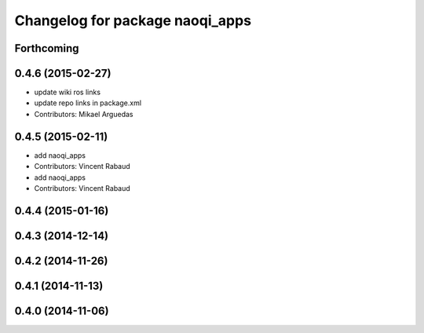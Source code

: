 ^^^^^^^^^^^^^^^^^^^^^^^^^^^^^^^^
Changelog for package naoqi_apps
^^^^^^^^^^^^^^^^^^^^^^^^^^^^^^^^

Forthcoming
-----------

0.4.6 (2015-02-27)
------------------
* update wiki ros links
* update repo links in package.xml
* Contributors: Mikael Arguedas

0.4.5 (2015-02-11)
------------------
* add naoqi_apps
* Contributors: Vincent Rabaud

* add naoqi_apps
* Contributors: Vincent Rabaud

0.4.4 (2015-01-16)
------------------

0.4.3 (2014-12-14)
------------------

0.4.2 (2014-11-26)
------------------

0.4.1 (2014-11-13)
------------------

0.4.0 (2014-11-06)
------------------
